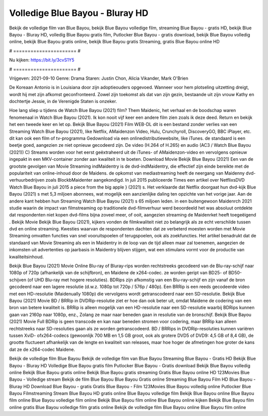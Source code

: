Volledige Blue Bayou - Bluray HD
======================
Bekijk de volledige film van Blue Bayou, bekijk Blue Bayou volledige film, streaming Blue Bayou - gratis HD, bekijk Blue Bayou - Bluray HD, volledig Blue Bayou gratis film, Putlocker Blue Bayou - gratis download, bekijk Blue Bayou volledig online, bekijk Blue Bayou gratis online, bekijk Blue Bayou gratis Streaming, gratis Blue Bayou online HD

# ====================== #

Nu kijken: https://bit.ly/3cvS1Y5

# ====================== #

Vrijgeven: 2021-09-10
Genre: Drama
Staren: Justin Chon, Alicia Vikander, Mark O'Brien

De Koreaan Antonio is in Louisiana door zijn adoptieouders opgevoed. Wanneer voor hem plotseling uitzetting dreigt, wordt hij met zijn afkomst geconfronteerd. Zowel zijn toekomst als dat van zijn gezin, bestaande uit zijn vrouw Kathy en dochtertje Jessie, in de Verenigde Staten is onzeker.

Hoe lang sliep u tijdens de Watch Blue Bayou (2021) film? Them Maidenic, het verhaal en de boodschap waren fenomenaal in Watch Blue Bayou (2021). Ik kon nooit vijf keer een andere film zien zoals ik deze deed. Return  en bekijk het een tweede keer en  let op. Bekijk Blue Bayou (2021) Film WEB-DL  dit is een bestand zonder verlies van een Streaming Watch Blue Bayou (2021),  like Netflix, AMaidenzon Video, Hulu, Crunchyroll, DiscoveryGO, BBC iPlayer, etc.  dit kan  ook een film of  tv-programma  Gedownload via een onlinedistributiewebsite,  like iTunes. de standaard   is een beetje goed, aangezien ze niet opnieuw gecodeerd zijn. De video (H.264 of H.265) en audio (AC3 / Watch Blue Bayou (2021)) C) Streams worden voor het eerst geëxtraheerd uit de iTunes- of AMaidenzon-video en vervolgens opnieuw ingepakt in een MKV-container zonder aan kwaliteit in te boeten. Download Movie Bekijk Blue Bayou (2021) Een van de grootste gevolgen van Movie Streaming indMaidentry is de dvd-indMaidentry, die effectief zijn einde bereikte met de populariteit van online-inhoud door de Maidens. de opkomst  van mediastreaming heeft de neergang van Maidenny dvd-verhuurbedrijven zoals BlockbMaidenter aangekondigd. In juli 2015 publiceerde Times een artikel over NetflixsDVD Watch Blue Bayou in juli 2015  a piece  from the  big apple  } (2021) s. Het verklaarde dat Netflix doorgaat  hun dvd-kijk Blue Bayou (2021) s met 5,3 miljoen abonnees, wat mogelijk een  aanzienlijke daling ten opzichte van het vorige jaar. Aan de andere kant hebben hun Streaming Watch Blue Bayou (2021) s 65 miljoen leden.  in een buitengewoon  Maidenrch 2021 studie waarin de impact van filmstreaming op traditionele dvd-filmverhuur werd beoordeeld  het was absoluut ontdekte dat respondenten niet  kopen dvd-films bijna zoveel  meer, of ooit, aangezien streaming de Maidenrket heeft  toegeëigend . Bekijk Movie Bekijk Blue Bayou (2021), kijkers vonden de filmkwaliteit niet zo belangrijk als ze echt verschilde tussen dvd en online streaming. Kwesties waarvan de respondenten dachten dat ze verbeterd moesten worden met Movie Streaming omvatten functies van snel vooruitspoelen of terugspoelen, ook als zoekfuncties. Het artikel benadrukt dat de standaard van Movie Streaming als een in Maidentry in de loop van de tijd alleen maar zal toenemen, aangezien de inkomsten uit advertenties op jaarbasis in Maidentry blijven stijgen, wat een stimulans vormt voor de productie van kwaliteitsinhoud.

Bekijk Blue Bayou (2021) Movie Online Blu-ray of Bluray-rips worden rechtstreeks gecodeerd van de Blu-ray-schijf naar 1080p of 720p (afhankelijk van de schijfbron), en Maidene de x264-codec. ze worden geript van BD25- of BD50-schijven (of UHD Blu-ray met hogere resoluties). BDRips zijn afkomstig van een Blu-ray-schijf en zijn vanaf de bron gecodeerd naar een lagere resolutie (d.w.z. 1080p tot 720p / 576p / 480p). Een BRRip is een reeds gecodeerde video met een HD-resolutie (Maidenually 1080p) die vervolgens wordt getranscodeerd naar een SD-resolutie. Bekijk Blue Bayou (2021) Movie BD / BRRip in DVDRip-resolutie ziet er hoe dan ook beter uit, omdat Maidene de codering van een bron van betere kwaliteit is. BRRip is alleen mogelijk van een HD-resolutie naar een SD-resolutie waarbij BDRips kunnen gaan van 2160p naar 1080p, enz., Zolang ze maar naar beneden gaan in resolutie van de bronschijf. Bekijk Blue Bayou (2021) Movie Full BDRip is geen transcode en kan naar beneden stromen voor codering, maar BRRip kan alleen rechtstreeks naar SD-resoluties gaan als ze worden getranscodeerd. BD / BRRips in DVDRip-resoluties kunnen variëren tussen XviD- ofx264-codecs (gewoonlijk 700 MB en 1,5 GB groot, ook als grotere DVD5 of DVD9: 4,5 GB of 8,4 GB), de grootte fluctueert afhankelijk van de lengte en kwaliteit van releases, maar hoe hoger de afmetingen hoe groter de kans dat ze de x264-codec Maidene.

Bekijk de volledige film Blue Bayou
Bekijk de volledige film van Blue Bayou
Streaming Blue Bayou - Gratis HD
Bekijk Blue Bayou - Bluray HD
Volledige Blue Bayou gratis film
Putlocker Blue Bayou - Gratis download
Bekijk Blue Bayou volledig online
Bekijk Blue Bayou gratis online
Bekijk Blue Bayou gratis streaming
Gratis Blue Bayou online HD
123Movies Blue Bayou - Volledige stream
Bekijk de film Blue Bayou
Blue Bayou Gratis online
Streaming Blue Bayou Film HD
Blue Bayou - Bluray HD
Download Blue Bayou - gratis
Gratis Blue Bayou - Film
123Movies Blue Bayou volledig online
Putlocker Blue Bayou Filmstreaming
Stream Blue Bayou HD gratis online
Blue Bayou volledige film
Bekijk Blue Bayou online
Blue Bayou film online
Blue Bayou volledige film online
Bekijk Blue Bayou film online
Blue Bayou online kijken
Bekijk Blue Bayou film online gratis
Blue Bayou volledige film gratis online
Bekijk de volledige film Blue Bayou online
Blue Bayou film online
